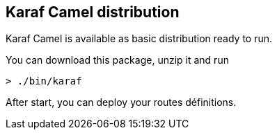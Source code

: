 == Karaf Camel distribution

Karaf Camel is available as basic distribution ready to run.

You can download this package, unzip it and run 
[source,sh]
----
> ./bin/karaf
----
After start, you can deploy your routes définitions.
